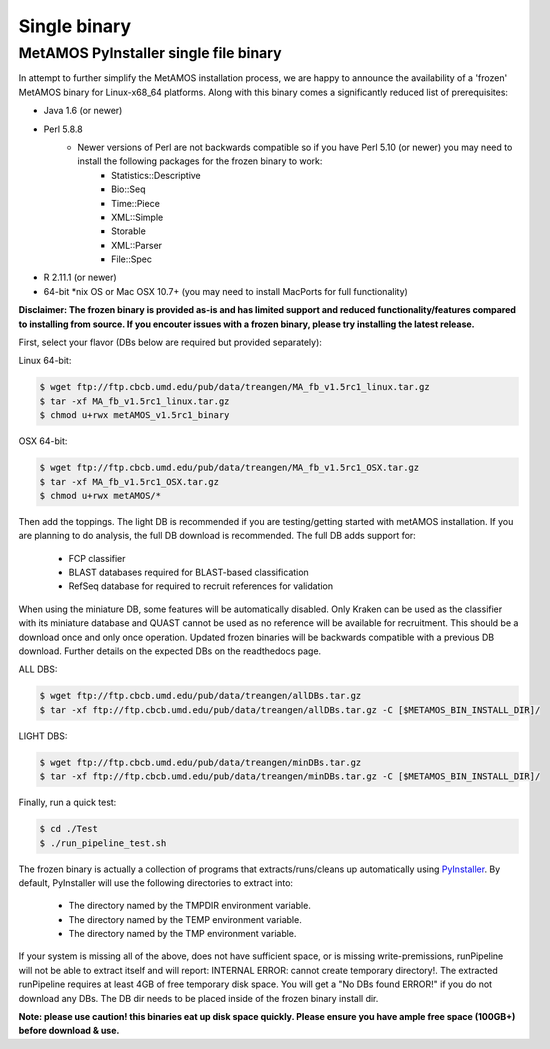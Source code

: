 ############
Single binary
############

MetAMOS PyInstaller single file binary 
======================

In attempt to further simplify the MetAMOS installation process, we are happy to announce the availability of a 'frozen' MetAMOS binary for Linux-x68_64 platforms. Along with this binary comes a significantly reduced list of prerequisites:

* Java 1.6 (or newer)
* Perl 5.8.8
	- Newer versions of Perl are not backwards compatible so if you have Perl 5.10 (or newer) you may need to install the following packages for the frozen binary to work:
		* Statistics::Descriptive
		* Bio::Seq
		* Time::Piece
		* XML::Simple
		* Storable
		* XML::Parser
		* File\:\:Spec

* R 2.11.1 (or newer)
* 64-bit \*nix OS or Mac OSX 10.7+ (you may need to install MacPorts for full functionality)

**Disclaimer: The frozen binary is provided as-is and has limited support and reduced functionality/features compared to installing from source. If you encouter issues with a frozen binary, please try installing the latest release.**

First, select your flavor (DBs below are required but provided separately):

Linux 64-bit: 

.. code-block:: bash
    
    $ wget ftp://ftp.cbcb.umd.edu/pub/data/treangen/MA_fb_v1.5rc1_linux.tar.gz
    $ tar -xf MA_fb_v1.5rc1_linux.tar.gz
    $ chmod u+rwx metAMOS_v1.5rc1_binary

OSX 64-bit: 

.. code-block:: bash

    $ wget ftp://ftp.cbcb.umd.edu/pub/data/treangen/MA_fb_v1.5rc1_OSX.tar.gz
    $ tar -xf MA_fb_v1.5rc1_OSX.tar.gz
    $ chmod u+rwx metAMOS/*


Then add the toppings. The light DB is recommended if you are testing/getting started with metAMOS installation. If you are planning to do analysis, the full DB download is recommended. The full DB adds support for:

	* FCP classifier
	* BLAST databases required for BLAST-based classification
	* RefSeq database for required to recruit references for validation

When using the miniature DB, some features will be automatically disabled. Only Kraken can be used as the classifier with its miniature database and QUAST cannot be used as no reference will be available for recruitment. This should be a download once and only once operation. Updated frozen binaries will be backwards compatible with a previous DB download. Further details on the expected DBs on the readthedocs page.

ALL DBS: 

.. code-block:: bash

    $ wget ftp://ftp.cbcb.umd.edu/pub/data/treangen/allDBs.tar.gz
    $ tar -xf ftp://ftp.cbcb.umd.edu/pub/data/treangen/allDBs.tar.gz -C [$METAMOS_BIN_INSTALL_DIR]/

LIGHT DBS: 

.. code-block:: bash

    $ wget ftp://ftp.cbcb.umd.edu/pub/data/treangen/minDBs.tar.gz
    $ tar -xf ftp://ftp.cbcb.umd.edu/pub/data/treangen/minDBs.tar.gz -C	[$METAMOS_BIN_INSTALL_DIR]/

Finally, run a quick test:

.. code-block:: bash

    $ cd ./Test
    $ ./run_pipeline_test.sh

The frozen binary is actually a collection of programs that extracts/runs/cleans up automatically using `PyInstaller <http://www.pyinstaller.org/>`_. By default, PyInstaller will use the following directories to extract into:

 * The directory named by the TMPDIR environment variable.
 * The directory named by the TEMP environment variable.
 * The directory named by the TMP environment variable.

If your system is missing all of the above, does not have sufficient space, or is missing write-premissions, runPipeline will not be able to extract itself and will report: INTERNAL ERROR: cannot create temporary directory!. The extracted runPipeline requires at least 4GB of free temporary disk space. You will get a "No DBs found ERROR!" if you do not download any DBs. The DB dir needs to be placed inside of the frozen binary install dir. 

**Note: please use caution! this binaries eat up disk space quickly. Please ensure you have ample free space (100GB+) before download & use.** 

